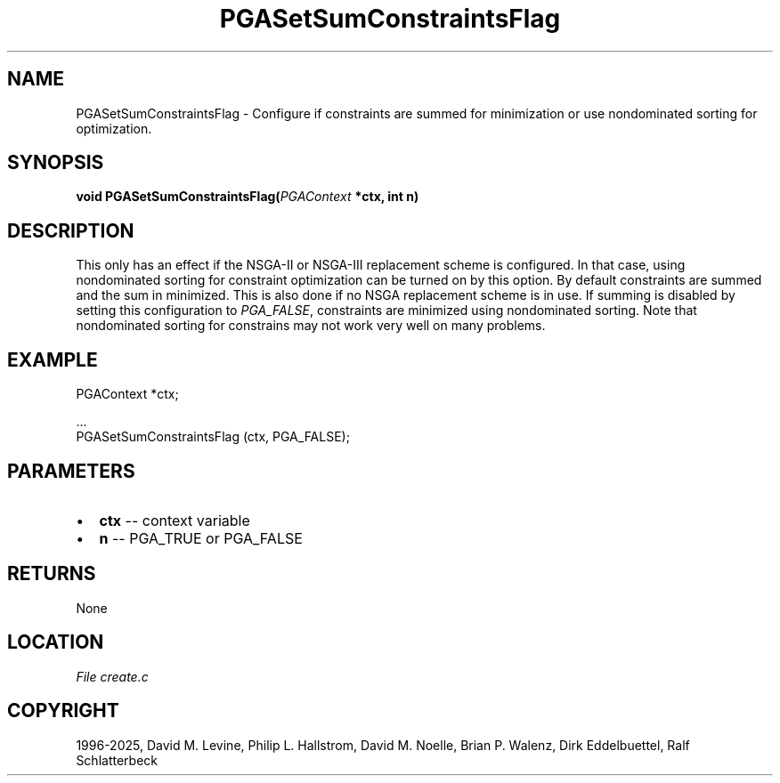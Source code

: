 .\" Man page generated from reStructuredText.
.
.
.nr rst2man-indent-level 0
.
.de1 rstReportMargin
\\$1 \\n[an-margin]
level \\n[rst2man-indent-level]
level margin: \\n[rst2man-indent\\n[rst2man-indent-level]]
-
\\n[rst2man-indent0]
\\n[rst2man-indent1]
\\n[rst2man-indent2]
..
.de1 INDENT
.\" .rstReportMargin pre:
. RS \\$1
. nr rst2man-indent\\n[rst2man-indent-level] \\n[an-margin]
. nr rst2man-indent-level +1
.\" .rstReportMargin post:
..
.de UNINDENT
. RE
.\" indent \\n[an-margin]
.\" old: \\n[rst2man-indent\\n[rst2man-indent-level]]
.nr rst2man-indent-level -1
.\" new: \\n[rst2man-indent\\n[rst2man-indent-level]]
.in \\n[rst2man-indent\\n[rst2man-indent-level]]u
..
.TH "PGASetSumConstraintsFlag" "3" "2025-04-19" "" "PGAPack"
.SH NAME
PGASetSumConstraintsFlag \- Configure if constraints are summed for minimization or use nondominated sorting for optimization. 
.SH SYNOPSIS
.B void PGASetSumConstraintsFlag(\fI\%PGAContext\fP *ctx, int n) 
.sp
.SH DESCRIPTION
.sp
This only has an effect if the NSGA\-II or NSGA\-III replacement
scheme is configured. In that case, using nondominated sorting for
constraint optimization can be turned on by this option. By default
constraints are summed and the sum in minimized. This is also done
if no NSGA replacement scheme is in use. If summing is disabled by
setting this configuration to \fI\%PGA_FALSE\fP, constraints are
minimized using nondominated sorting. Note that nondominated sorting
for constrains may not work very well on many problems.
.SH EXAMPLE
.sp
.EX
PGAContext *ctx;

\&...
PGASetSumConstraintsFlag (ctx, PGA_FALSE);
.EE

 
.SH PARAMETERS
.IP \(bu 2
\fBctx\fP \-\- context variable 
.IP \(bu 2
\fBn\fP \-\- PGA_TRUE or PGA_FALSE 
.SH RETURNS
None
.SH LOCATION
\fI\%File create.c\fP
.SH COPYRIGHT
1996-2025, David M. Levine, Philip L. Hallstrom, David M. Noelle, Brian P. Walenz, Dirk Eddelbuettel, Ralf Schlatterbeck
.\" Generated by docutils manpage writer.
.
